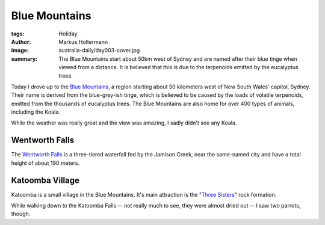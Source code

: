 ==============
Blue Mountains
==============

:tags: Holiday
:author: Markus Holtermann
:image: australia-daily/day003-cover.jpg
:summary: The Blue Mountains start about 50km west of Sydney and are named
   after their blue tinge when viewed from a distance. It is believed that
   this is due to the terpenoids emitted by the eucalyptus trees.


Today I drove up to the `Blue Mountains`_, a region starting about 50
kilometers west of New South Wales' capitol, Sydney. Their name is derived from
the blue-grey-ish tinge, which is believed to be caused by the loads of
volatile terpenoids, emitted from the thousands of eucalyptus trees. The Blue
Mountains are also home for over 400 types of animals, including the Koala.

While the weather was really great and the view was amazing, I sadly didn't see
any Koala.


Wentworth Falls
===============

The `Wentworth Falls`_ is a three-tiered waterfall fed by the Jamison Creek,
near the same-named city and have a total height of about 190 meters. 

.. gallery::
   :small: 1
   :medium: 2

   .. image:: australia-daily/day003-01.jpg
      :alt: A small side waterfall right above Wentworth Falls

   .. image:: australia-daily/day003-02.jpg
      :alt: The Wentworth Falls


Katoomba Village
================

Katoomba is a small village in the Blue Mountains. It's main attraction is the
"`Three Sisters`_" rock formation.

.. gallery::
   :small: 1
   :medium: 2

   .. image:: australia-daily/day003-03.jpg
      :alt: Three Sisters

   .. image:: australia-daily/day003-04.jpg
      :alt: Three Sisters


While walking down to the Katoomba Falls -- not really much to see, they were
almost dried out -- I saw two parrots, though.

.. gallery::
   :small: 1
   :medium: 2

   .. image:: australia-daily/day003-05.jpg
      :alt: A parrot

   .. image:: australia-daily/day003-06.jpg
      :alt: A cocky (cockatoo)


.. _Blue Mountains: https://en.wikipedia.org/wiki/Blue_Mountains_(New_South_Wales)
.. _Wentworth Falls:  https://en.wikipedia.org/wiki/Wentworth_Falls_(waterfall)
.. _Three Sisters:  https://en.wikipedia.org/wiki/Three_Sisters_(Australia)
